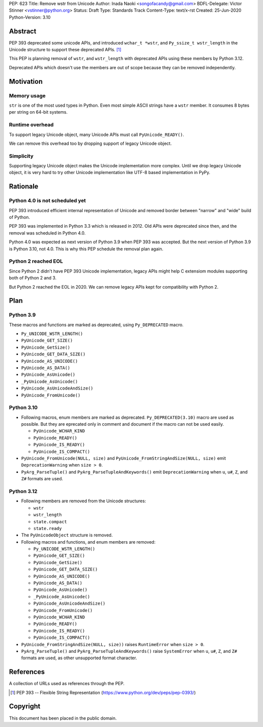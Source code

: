 PEP: 623
Title: Remove wstr from Unicode
Author: Inada Naoki <songofacandy@gmail.com>
BDFL-Delegate: Victor Stinner <vstinner@python.org>
Status: Draft
Type: Standards Track
Content-Type: text/x-rst
Created: 25-Jun-2020
Python-Version: 3.10


Abstract
========

PEP 393 deprecated some unicode APIs, and introduced ``wchar_t *wstr``,
and ``Py_ssize_t wstr_length`` in the Unicode structure to support
these deprecated APIs. [1]_

This PEP is planning removal of ``wstr``, and ``wstr_length`` with
deprecated APIs using these members by Python 3.12.

Deprecated APIs which doesn't use the members are out of scope because
they can be removed independently.


Motivation
==========

Memory usage
------------

``str`` is one of the most used types in Python. Even most simple ASCII
strings have a ``wstr`` member. It consumes 8 bytes per string on 64-bit
systems.


Runtime overhead
----------------

To support legacy Unicode object, many Unicode APIs must call
``PyUnicode_READY()``.

We can remove this overhead too by dropping support of legacy Unicode
object.


Simplicity
----------

Supporting legacy Unicode object makes the Unicode implementation more
complex.
Until we drop legacy Unicode object, it is very hard to try other
Unicode implementation like UTF-8 based implementation in PyPy.


Rationale
=========

Python 4.0 is not scheduled yet
-------------------------------

PEP 393 introduced efficient internal representation of Unicode and
removed border between "narrow" and "wide" build of Python.

PEP 393 was implemented in Python 3.3 which is released in 2012. Old
APIs were deprecated since then, and the removal was scheduled in
Python 4.0.

Python 4.0 was expected as next version of Python 3.9 when PEP 393
was accepted. But the next version of Python 3.9 is Python 3.10,
not 4.0. This is why this PEP schedule the removal plan again.


Python 2 reached EOL
--------------------

Since Python 2 didn't have PEP 393 Unicode implementation, legacy
APIs might help C extensiom modules supporting both of Python 2 and 3.

But Python 2 reached the EOL in 2020. We can remove legacy APIs kept
for compatibility with Python 2.


Plan
====

Python 3.9
----------

These macros and functions are marked as deprecated, using
``Py_DEPRECATED`` macro.

* ``Py_UNICODE_WSTR_LENGTH()``
* ``PyUnicode_GET_SIZE()``
* ``PyUnicode_GetSize()``
* ``PyUnicode_GET_DATA_SIZE()``
* ``PyUnicode_AS_UNICODE()``
* ``PyUnicode_AS_DATA()``
* ``PyUnicode_AsUnicode()``
* ``_PyUnicode_AsUnicode()``
* ``PyUnicode_AsUnicodeAndSize()``
* ``PyUnicode_FromUnicode()``


Python 3.10
-----------

* Following macros, enum members are marked as deprecated.
  ``Py_DEPRECATED(3.10)`` macro are used as possible. But they
  are eprecated only in comment and document if the macro can
  not be used easily.

  * ``PyUnicode_WCHAR_KIND``
  * ``PyUnicode_READY()``
  * ``PyUnicode_IS_READY()``
  * ``PyUnicode_IS_COMPACT()``

* ``PyUnicode_FromUnicode(NULL, size)`` and
  ``PyUnicode_FromStringAndSize(NULL, size)`` emit
  ``DeprecationWarning`` when ``size > 0``.

* ``PyArg_ParseTuple()`` and ``PyArg_ParseTupleAndKeywords()`` emit
  ``DeprecationWarning`` when ``u``, ``u#``, ``Z``, and ``Z#`` formats are used.


Python 3.12
-----------

* Following members are removed from the Unicode structures:

  * ``wstr``
  * ``wstr_length``
  * ``state.compact``
  * ``state.ready``

* The ``PyUnicodeObject`` structure is removed.

* Following macros and functions, and enum members are removed:

  * ``Py_UNICODE_WSTR_LENGTH()``
  * ``PyUnicode_GET_SIZE()``
  * ``PyUnicode_GetSize()``
  * ``PyUnicode_GET_DATA_SIZE()``
  * ``PyUnicode_AS_UNICODE()``
  * ``PyUnicode_AS_DATA()``
  * ``PyUnicode_AsUnicode()``
  * ``_PyUnicode_AsUnicode()``
  * ``PyUnicode_AsUnicodeAndSize()``
  * ``PyUnicode_FromUnicode()``
  * ``PyUnicode_WCHAR_KIND``
  * ``PyUnicode_READY()``
  * ``PyUnicode_IS_READY()``
  * ``PyUnicode_IS_COMPACT()``

* ``PyUnicode_FromStringAndSize(NULL, size))`` raises
  ``RuntimeError`` when ``size > 0``.

* ``PyArg_ParseTuple()`` and ``PyArg_ParseTupleAndKeywords()`` raise
  ``SystemError`` when ``u``, ``u#``, ``Z``, and ``Z#`` formats are used,
  as other unsupported format character.


References
==========

A collection of URLs used as references through the PEP.

.. [1] PEP 393 -- Flexible String Representation
       (https://www.python.org/dev/peps/pep-0393/)


Copyright
=========

This document has been placed in the public domain.
